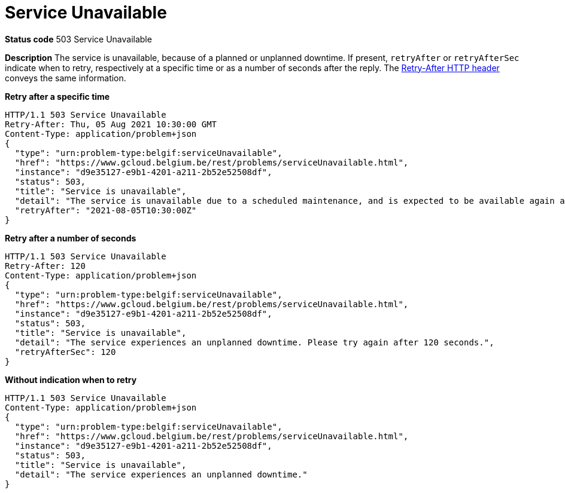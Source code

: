 = Service Unavailable
:nofooter:

*Status code* 503 Service Unavailable

*Description* The service is unavailable, because of a planned or unplanned downtime.
If present, `retryAfter` or `retryAfterSec` indicate when to retry, respectively at a specific time or as a number of seconds after the reply.
The https://developer.mozilla.org/en-US/docs/Web/HTTP/Headers/Retry-After[Retry-After HTTP header] conveys the same information.

*Retry after a specific time*
```
HTTP/1.1 503 Service Unavailable
Retry-After: Thu, 05 Aug 2021 10:30:00 GMT
Content-Type: application/problem+json
{
  "type": "urn:problem-type:belgif:serviceUnavailable",
  "href": "https://www.gcloud.belgium.be/rest/problems/serviceUnavailable.html",
  "instance": "d9e35127-e9b1-4201-a211-2b52e52508df",
  "status": 503,
  "title": "Service is unavailable",
  "detail": "The service is unavailable due to a scheduled maintenance, and is expected to be available again at 10h30 on Aug 5th, 2021",
  "retryAfter": "2021-08-05T10:30:00Z"
}
```

*Retry after a number of seconds* 
```
HTTP/1.1 503 Service Unavailable
Retry-After: 120
Content-Type: application/problem+json
{
  "type": "urn:problem-type:belgif:serviceUnavailable",
  "href": "https://www.gcloud.belgium.be/rest/problems/serviceUnavailable.html",
  "instance": "d9e35127-e9b1-4201-a211-2b52e52508df",
  "status": 503,
  "title": "Service is unavailable",
  "detail": "The service experiences an unplanned downtime. Please try again after 120 seconds.",
  "retryAfterSec": 120
}
```

*Without indication when to retry*
```
HTTP/1.1 503 Service Unavailable
Content-Type: application/problem+json
{
  "type": "urn:problem-type:belgif:serviceUnavailable",
  "href": "https://www.gcloud.belgium.be/rest/problems/serviceUnavailable.html",
  "instance": "d9e35127-e9b1-4201-a211-2b52e52508df",
  "status": 503,
  "title": "Service is unavailable",
  "detail": "The service experiences an unplanned downtime."
}
```
